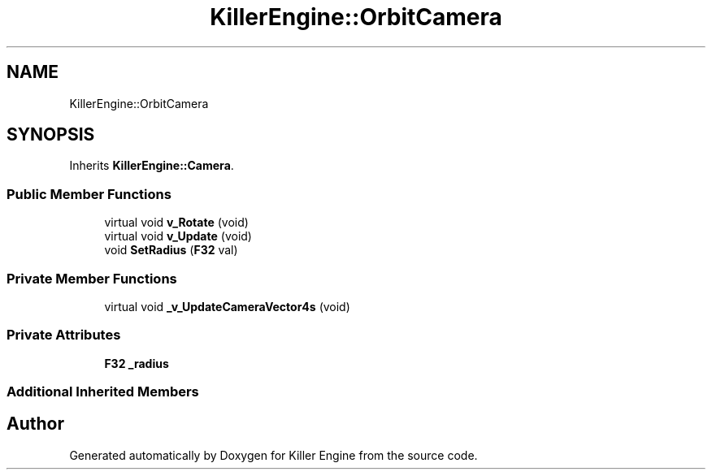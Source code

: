.TH "KillerEngine::OrbitCamera" 3 "Mon Feb 25 2019" "Killer Engine" \" -*- nroff -*-
.ad l
.nh
.SH NAME
KillerEngine::OrbitCamera
.SH SYNOPSIS
.br
.PP
.PP
Inherits \fBKillerEngine::Camera\fP\&.
.SS "Public Member Functions"

.in +1c
.ti -1c
.RI "virtual void \fBv_Rotate\fP (void)"
.br
.ti -1c
.RI "virtual void \fBv_Update\fP (void)"
.br
.ti -1c
.RI "void \fBSetRadius\fP (\fBF32\fP val)"
.br
.in -1c
.SS "Private Member Functions"

.in +1c
.ti -1c
.RI "virtual void \fB_v_UpdateCameraVector4s\fP (void)"
.br
.in -1c
.SS "Private Attributes"

.in +1c
.ti -1c
.RI "\fBF32\fP \fB_radius\fP"
.br
.in -1c
.SS "Additional Inherited Members"


.SH "Author"
.PP 
Generated automatically by Doxygen for Killer Engine from the source code\&.
